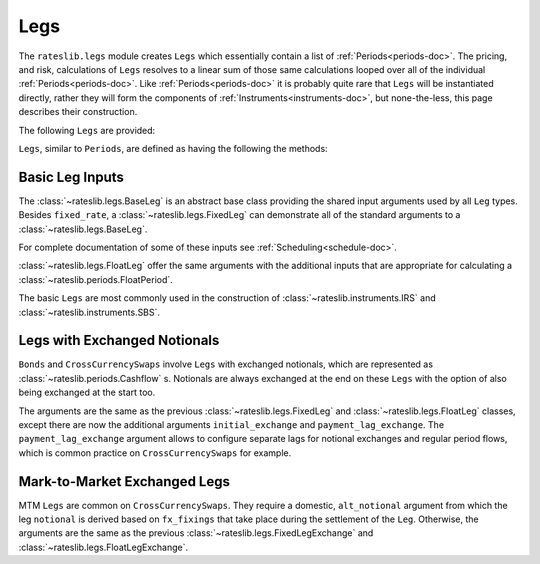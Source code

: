 .. _legs-doc:

.. ipython:: python
   :suppress:

   from rateslib.periods import *
   from rateslib.legs import *
   from datetime import datetime as dt
   curve = Curve(
       nodes={
           dt(2022,1,1): 1.0,
           dt(2023,1,1): 0.99,
           dt(2024,1,1): 0.965,
           dt(2025,1,1): 0.93,
       },
       interpolation="log_linear",
   )

****
Legs
****

The ``rateslib.legs`` module creates ``Legs`` which
essentially contain a list of :ref:`Periods<periods-doc>`. The pricing, and
risk, calculations of ``Legs`` resolves to a linear sum of those same calculations
looped over all of the individual :ref:`Periods<periods-doc>`.
Like :ref:`Periods<periods-doc>` it is probably quite
rare that ``Legs`` will be instantiated directly, rather they will form the
components of :ref:`Instruments<instruments-doc>`, but none-the-less, this page
describes their construction.

The
following ``Legs`` are provided:

.. autosummary::
   rateslib.legs.BaseLeg
   rateslib.legs.FixedLeg
   rateslib.legs.FloatLeg
   rateslib.legs.BaseLegExchange
   rateslib.legs.FixedLegExchange
   rateslib.legs.FloatLegExchange
   rateslib.legs.FixedLegExchangeMtm
   rateslib.legs.FloatLegExchangeMtm
   rateslib.legs.CustomLeg

``Legs``, similar to ``Periods``, are defined as having the following the methods:

.. autosummary::
   rateslib.legs.BaseLeg.npv
   rateslib.legs.BaseLeg.analytic_delta
   rateslib.legs.BaseLeg.cashflows

Basic Leg Inputs
----------------
The :class:`~rateslib.legs.BaseLeg` is an abstract base class providing the shared
input arguments used by all ``Leg`` types. Besides ``fixed_rate``, a
:class:`~rateslib.legs.FixedLeg` can demonstrate all of the standard arguments to
a :class:`~rateslib.legs.BaseLeg`.

For complete documentation of some of these inputs see :ref:`Scheduling<schedule-doc>`.

.. ipython:: python

   fixed_leg = FixedLeg(
       effective=dt(2022, 1, 15),
       termination=dt(2022, 12, 7),
       frequency="Q",
       stub=None,
       front_stub=dt(2022, 2, 28),
       back_stub=dt(2022, 11, 30),
       roll=None,
       eom=True,
       modifier="MF",
       calendar="nyc",
       payment_lag=2,
       notional=2000000,
       currency="usd",
       amortization=250000,
       convention="act360",
       fixed_rate=1.0,
   )
   fixed_leg.cashflows(curve)

:class:`~rateslib.legs.FloatLeg` offer the same arguments with the additional
inputs that are appropriate for calculating a :class:`~rateslib.periods.FloatPeriod`.

.. ipython:: python

   float_leg = FloatLeg(
       effective=dt(2022, 1, 15),
       termination=dt(2022, 12, 7),
       frequency="Q",
       stub=None,
       front_stub=dt(2022, 2, 28),
       back_stub=dt(2022, 11, 30),
       roll=None,
       eom=True,
       modifier="MF",
       calendar="nyc",
       payment_lag=2,
       notional=2000000,
       currency="usd",
       amortization=250000,
       convention="act360",
       float_spread=1.0,
       fixings=None,
       fixing_method="rfr_payment_delay",
       method_param=None,
       spread_compound_method="none_simple",
   )
   float_leg.cashflows(curve)

The basic ``Legs`` are most commonly used in the construction
of :class:`~rateslib.instruments.IRS` and :class:`~rateslib.instruments.SBS`.

Legs with Exchanged Notionals
-----------------------------

``Bonds`` and ``CrossCurrencySwaps`` involve ``Legs`` with exchanged
notionals, which are represented as :class:`~rateslib.periods.Cashflow` s.
Notionals are always exchanged at the end on these ``Legs`` with
the option of also being exchanged at the start too.

The arguments are the same as the previous :class:`~rateslib.legs.FixedLeg`
and :class:`~rateslib.legs.FloatLeg` classes, except there are now the
additional arguments ``initial_exchange`` and ``payment_lag_exchange``.
The ``payment_lag_exchange`` argument allows to configure separate lags
for notional exchanges and regular period flows, which is common practice
on ``CrossCurrencySwaps`` for example.

.. ipython:: python

   fixed_leg_exch = FixedLegExchange(
       effective=dt(2022, 1, 15),
       termination=dt(2022, 7, 15),
       frequency="Q",
       stub=None,
       front_stub=None,
       back_stub=None,
       roll=None,
       eom=True,
       modifier="MF",
       calendar="nyc",
       payment_lag=2,
       notional=2000000,
       currency="usd",
       amortization=250000,
       convention="act360",
       fixed_rate=5.0,
       initial_exchange=True,
       payment_lag_exchange=0,
   )
   fixed_leg_exch.cashflows(curve)

Mark-to-Market Exchanged Legs
-----------------------------
MTM ``Legs`` are common on ``CrossCurrencySwaps``. They require
a domestic, ``alt_notional`` argument from which the leg ``notional`` is
derived based on ``fx_fixings`` that take place during the settlement
of the ``Leg``. Otherwise, the arguments are the same as the
previous :class:`~rateslib.legs.FixedLegExchange`
and :class:`~rateslib.legs.FloatLegExchange`.

.. ipython:: python

   float_leg_exch = FloatLegExchangeMtm(
       effective=dt(2022, 1, 3),
       termination=dt(2022, 7, 3),
       frequency="Q",
       stub=None,
       front_stub=None,
       back_stub=None,
       roll=None,
       eom=True,
       modifier="MF",
       calendar="nyc",
       payment_lag=2,
       notional=None,
       currency="usd",
       amortization=None,
       convention="act360",
       float_spread=0.0,
       fixings=None,
       fixing_method="rfr_payment_delay",
       method_param=None,
       spread_compound_method="none_simple",
       initial_exchange=True,
       payment_lag_exchange=0,
       alt_notional=2000000,
       alt_currency="eur",
       fx_fixings=None,
   )
   fxr = FXRates({"eurusd": 1.05}, settlement = dt(2022, 1, 3))
   fxf = FXForwards(fxr, {
       "usdusd": Curve({dt(2022, 1, 1): 1.0, dt(2023, 1, 1): 0.965}),
       "eureur": Curve({dt(2022, 1, 1): 1.0, dt(2023, 1, 1): 0.985}),
       "eurusd": Curve({dt(2022, 1, 1): 1.0, dt(2023, 1, 1): 0.987}),
   })
   float_leg_exch.cashflows(curve, curve, fxf)
